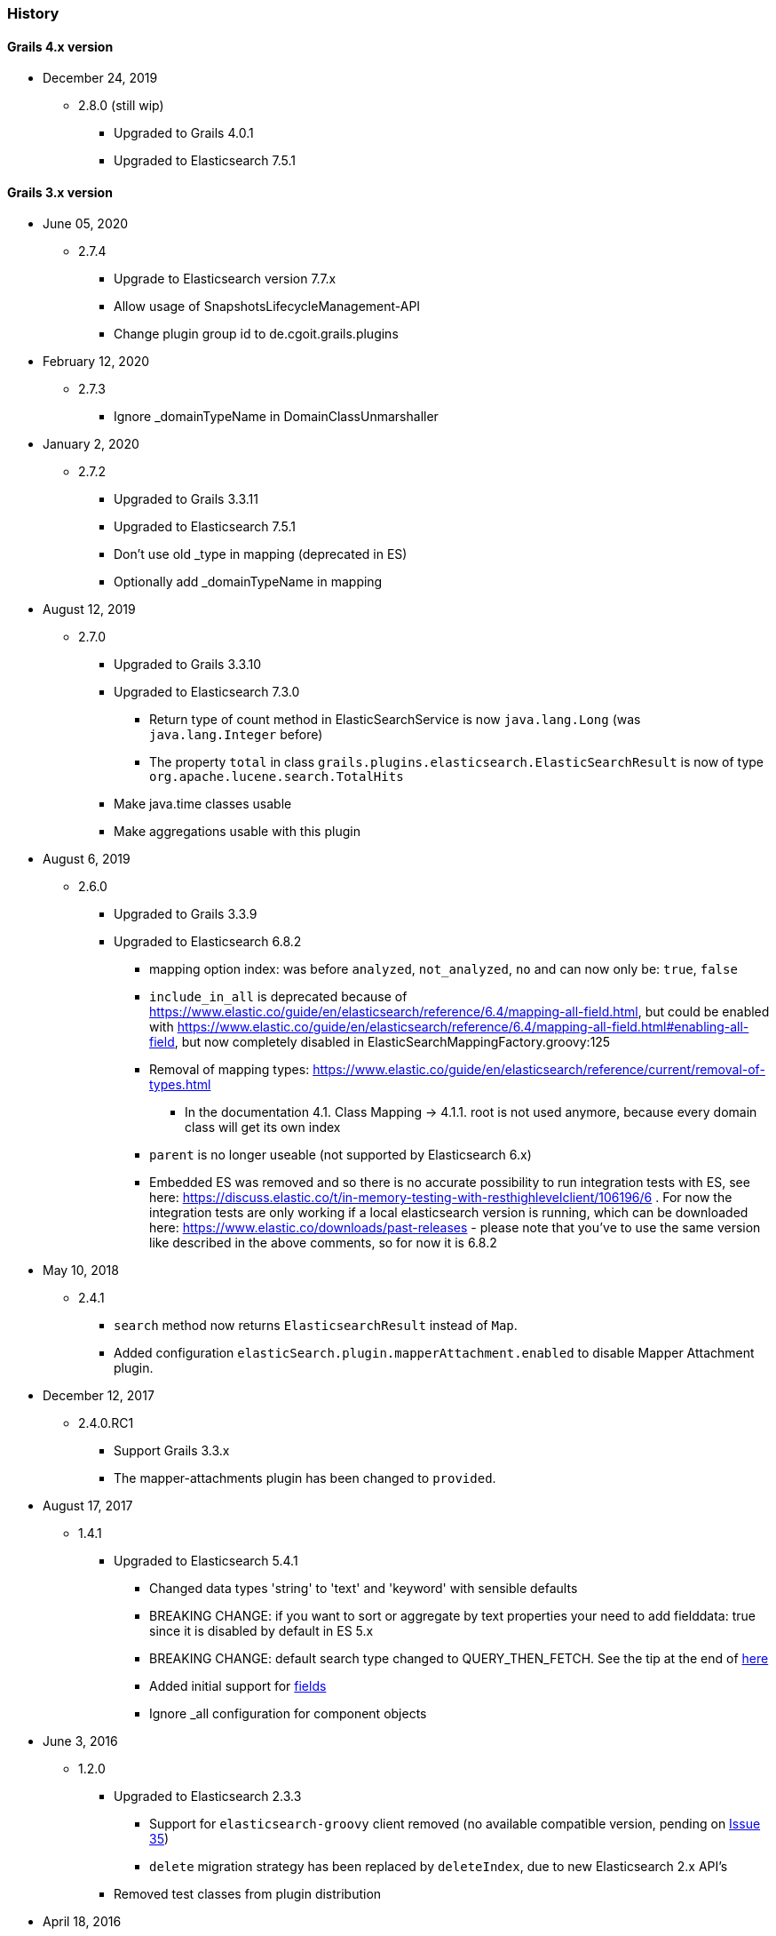 === History

==== Grails 4.x version

* December 24, 2019
** 2.8.0 (still wip)
*** Upgraded to Grails 4.0.1
*** Upgraded to Elasticsearch 7.5.1

==== Grails 3.x version

* June 05, 2020
** 2.7.4
*** Upgrade to Elasticsearch version 7.7.x
*** Allow usage of SnapshotsLifecycleManagement-API
*** Change plugin group id to de.cgoit.grails.plugins


* February 12, 2020
** 2.7.3
*** Ignore _domainTypeName in DomainClassUnmarshaller


* January 2, 2020
** 2.7.2
*** Upgraded to Grails 3.3.11
*** Upgraded to Elasticsearch 7.5.1
*** Don't use old _type in mapping (deprecated in ES)
*** Optionally add _domainTypeName in mapping


* August 12, 2019
** 2.7.0
*** Upgraded to Grails 3.3.10
*** Upgraded to Elasticsearch 7.3.0
**** Return type of count method in ElasticSearchService is now `java.lang.Long` (was `java.lang.Integer` before)
**** The property `total` in class `grails.plugins.elasticsearch.ElasticSearchResult` is now of type `org.apache.lucene.search.TotalHits`
*** Make java.time classes usable
*** Make aggregations usable with this plugin


* August 6, 2019
** 2.6.0
*** Upgraded to Grails 3.3.9
*** Upgraded to Elasticsearch 6.8.2
**** mapping option index: was before `analyzed`, `not_analyzed`, `no` and can now only be: `true`, `false`
**** `include_in_all` is deprecated because of https://www.elastic.co/guide/en/elasticsearch/reference/6.4/mapping-all-field.html, but could be enabled with https://www.elastic.co/guide/en/elasticsearch/reference/6.4/mapping-all-field.html#enabling-all-field, but now completely disabled in ElasticSearchMappingFactory.groovy:125
**** Removal of mapping types: https://www.elastic.co/guide/en/elasticsearch/reference/current/removal-of-types.html
***** In the documentation 4.1. Class Mapping -> 4.1.1. root is not used anymore, because every domain class will get its own index
**** `parent` is no longer useable (not supported by Elasticsearch 6.x)
**** Embedded ES was removed and so there is no accurate possibility to run integration tests with ES, see here: https://discuss.elastic.co/t/in-memory-testing-with-resthighlevelclient/106196/6 . For now the integration tests are only working if a local elasticsearch version is running, which can be downloaded here: https://www.elastic.co/downloads/past-releases - please note that you've to use the same version like described in the above comments, so for now it is 6.8.2


* May 10, 2018
** 2.4.1
*** `search` method now returns `ElasticsearchResult` instead of `Map`.
*** Added configuration `elasticSearch.plugin.mapperAttachment.enabled` to disable Mapper Attachment plugin.


* December 12, 2017
** 2.4.0.RC1
*** Support Grails 3.3.x
*** The mapper-attachments plugin has been changed to `provided`.

* August 17, 2017
** 1.4.1
*** Upgraded to Elasticsearch 5.4.1
**** Changed data types 'string' to 'text' and 'keyword' with sensible defaults
**** BREAKING CHANGE: if you want to sort or aggregate by text properties your need to add fielddata: true since it is disabled by default in ES 5.x
**** BREAKING CHANGE: default search type changed to QUERY_THEN_FETCH. See the tip at the end of https://www.elastic.co/guide/en/elasticsearch/guide/current/relevance-is-broken.html[here]
**** Added initial support for https://www.elastic.co/guide/en/elasticsearch/reference/current/multi-fields.html[fields]
**** Ignore _all configuration for component objects

* June 3, 2016
** 1.2.0
*** Upgraded to Elasticsearch 2.3.3
**** Support for `elasticsearch-groovy` client removed (no available compatible version, pending on https://github.com/elastic/elasticsearch-groovy/issues/35[Issue 35])
**** `delete` migration strategy has been replaced by `deleteIndex`, due to new Elasticsearch 2.x API's
*** Removed test classes from plugin distribution

* April 18, 2016
** 1.0.0.1
*** Add ability to change search method name in domain class via config
*** Updated documentation to asciidoc

* February 29, 2016
** 1.0.0
*** Support for Grails 3.1.1

==== Grails 2.x version

* April 3, 2016
** 0.1.0
*** New Elasticsearch 2.1.2 release
*** Immutable Settings Removed - Use `Settings.builder()` instead of `ImmutableSettings.builder()`
*** `BroadcastOperationResponse` got renamed to `BroadcastResponse`
*** Removed `deleteMapping`
*** `memory` type is now deprecated
*** Query/filter refactoring - `org.elasticsearch.index.queries.FilterBuilders` has been removed as part of the merge of queries and filters.
These filters are now available in `QueryBuilders` with the same name.
All methods that used to accept a `FilterBuilder` now accept a `QueryBuilder` instead.
*** For more information related to changes in underline Java API https://www.elastic.co/guide/en/elasticsearch/reference/current/breaking_20_java_api_changes.html#_query_filter_refactoring[click here]

* June 30, 2015
** 0.0.4.5
*** Upgrade to ElasticSearch 1.6.0
*** Support the return of aggregation results

* June 15, 2015
** 0.0.4.5
*** Add the ability to define property names that are excluded by default
*** Fix NPE
*** Add the attachment type

* March 5, 2015
** 0.0.4.4
*** Upgrade to Elasticsearch-Groovy 1.4.4

* February 22, 2015
** 0.0.4.3
*** Add mapping configuration support for '_all'
*** Fix issue with indexing nested GeoPoint
*** Add support for transient properties

* February 10, 2015
** 0.0.4.2
*** Reduce severity of non-searchable property in index document when unmarshalling domain

* February 03, 2015
** 0.0.4.1
*** Upgrade to Elasticsearch 1.4.2
*** Enable configuration of the number of replicas created per shard

* January 28, 2015
** 0.0.4.0
*** Included Mapping migrations
*** Included read and write aliases to indices to deal with migrations on multinode deployments

* December 14, 2014
** 0.0.3.8
*** Upgrade to ElasticSearch 1.4.1
*** Support the min_score query parameter.
*** Try to detect the MongoDB without using the plugin manager.

* December 01, 2014
** 0.0.3.7
*** Create separate SimpleTypeConverter per-thread
* November 06, 2014
** 0.0.3.6
*** Upgrade to ElasticSearch 1.4.0

* October 28, 2014
** 0.0.3.5
*** Fix the bulk index query iteration.

* October 14, 2014
** 0.0.3.4
*** Upgrade to latest version of ElasticSearch and remove the Groovy client dependency.

* August 28, 2014
** 0.0.3.3
*** Configure a component field to act as an inner object instead of a nested object.

* August 3, 2014
** 0.0.3.2
*** Add the ability to mark fields with aliases
*** Support ES client HTTP configuration parameters
*** Improve Hibernate 4 support

* June 9, 2014
** 0.0.3.1
*** Upgrade to ElasticSearch 1.2.x
*** Add special treatment for MongoDB ObjectId data types
*** Return raw result objects when now class mapping is found
*** Fix integration-test NPE

* May 25, 2014
** 0.0.3.0
*** Upgrade to Grails dependency 2.2.x
*** Upgrade to Grails runtime 2.3.x
*** Upgrade to ElasticSearch 1.x
*** Apply ElasticSearch 1.x compatibility fixes
*** Enable customization of index name types when mapping classes

* May 15, 2014
** 0.0.2.6
*** Use 'grails.util.Holders' instead of ApplicationHolder

* April 2, 2014
** 0.0.2.5
*** Start releasing the plugin as 'elasticsearch' instead of 'elasticsearch-gorm'
*** Fix NPE when marshalling JSONObject fields

* March 24, 2014
** 0.0.2.4
*** GeoPoint mapping
*** Injected service now supports filters (e.g. geo_reference) and sort builders (e.g. for geo_distance sorting)
*** Marshalled date values are now with correct time zone
*** Removed dependency on Java 7
*** Fix support of BigDecimal
*** Searchable mapping property name and Elasticsearch plugin path are now configurable.

* February 4, 2014
** 0.0.2.3 Bugfix release
* January 19, 2014
** 0.0.2.2 Bugfix release

* November 24, 2013
** 0.0.2.1 Bugfix release
* November 12, 2013
** 0.0.2 release
* November 2, 2013
** initial 0.0.1 release
